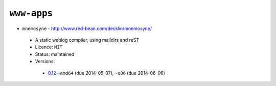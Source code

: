 ``www-apps``
------------

* ``mnemosyne`` - http://www.red-bean.com/decklin/mnemosyne/

 * A static weblog compiler, using maildirs and reST
 * Licence: ``MIT``
 * Status: maintained
 * Versions:

  * `0.12 <https://github.com/JNRowe/jnrowe-misc/blob/master/www-apps/mnemosyne/mnemosyne-0.12.ebuild>`__  ``~amd64`` (due 2014-05-07), ``~x86`` (due 2014-06-06)

